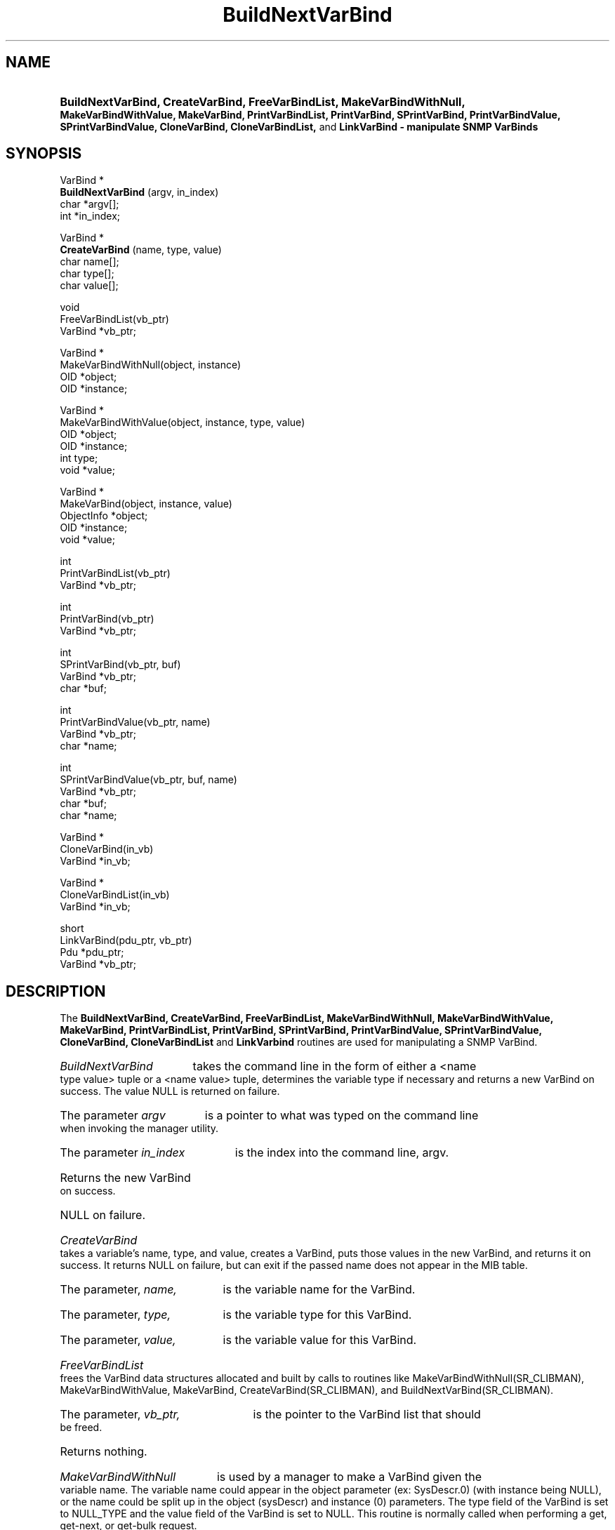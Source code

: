.\"
.\"
.\" Copyright (C) 1992-2006 by SNMP Research, Incorporated.
.\"
.\" This software is furnished under a license and may be used and copied
.\" only in accordance with the terms of such license and with the
.\" inclusion of the above copyright notice. This software or any other
.\" copies thereof may not be provided or otherwise made available to any
.\" other person. No title to and ownership of the software is hereby
.\" transferred.
.\"
.\" The information in this software is subject to change without notice
.\" and should not be construed as a commitment by SNMP Research, Incorporated.
.\"
.\" Restricted Rights Legend:
.\"  Use, duplication, or disclosure by the Government is subject to
.\"  restrictions as set forth in subparagraph (c)(1)(ii) of the Rights
.\"  in Technical Data and Computer Software clause at DFARS 252.227-7013;
.\"  subparagraphs (c)(4) and (d) of the Commercial Computer
.\"  Software-Restricted Rights Clause, FAR 52.227-19; and in similar
.\"  clauses in the NASA FAR Supplement and other corresponding
.\"  governmental regulations.
.\"
.\"
.\"
.\"                PROPRIETARY NOTICE
.\"
.\" This software is an unpublished work subject to a confidentiality agreement
.\" and is protected by copyright and trade secret law.  Unauthorized copying,
.\" redistribution or other use of this work is prohibited.
.\"
.\" The above notice of copyright on this source code product does not indicate
.\" any actual or intended publication of such source code.
.\"
.\"
.\"
.\"
.TH BuildNextVarBind SR_CLIBMAN "27 May 1996"
.SH NAME
.HP 5
.B "BuildNextVarBind, CreateVarBind, FreeVarBindList, MakeVarBindWithNull,"
.B "MakeVarBindWithValue, MakeVarBind, PrintVarBindList," 
.B "PrintVarBind, SPrintVarBind, PrintVarBindValue, SPrintVarBindValue,"
.B "CloneVarBind, CloneVarBindList," 
and 
.B LinkVarBind \- manipulate SNMP VarBinds
.SH SYNOPSIS
VarBind *
.br
.BR BuildNextVarBind " (argv, in_index)"
.br
char *argv[];
.br
int *in_index;
.LP
VarBind *
.br
.BR CreateVarBind " (name, type, value) "
.br
char name[];
.br
char type[];
.br
char value[];
.LP
void
.br
FreeVarBindList(vb_ptr)
.br
VarBind *vb_ptr;
.LP
VarBind *
.br
MakeVarBindWithNull(object, instance)
.br
OID *object;
.br
OID *instance;
.LP
VarBind *
.br
MakeVarBindWithValue(object, instance, type, value)
.br
OID *object;
.br
OID *instance;
.br
int type;
.br
void *value;
.LP
VarBind *
.br
MakeVarBind(object, instance, value)
.br
ObjectInfo *object;
.br
OID *instance;
.br
void *value;
.LP
int
.br
PrintVarBindList(vb_ptr)
.br
VarBind *vb_ptr;
.LP
int
.br
PrintVarBind(vb_ptr)
.br
VarBind *vb_ptr;
.LP
int
.br
SPrintVarBind(vb_ptr, buf)
.br
VarBind *vb_ptr;
.br
char *buf;
.LP
int
.br
PrintVarBindValue(vb_ptr, name)
.br
VarBind *vb_ptr;
.br
char *name;
.LP
int
.br
SPrintVarBindValue(vb_ptr, buf, name)
.br
VarBind *vb_ptr;
.br
char *buf;
.br
char *name;
.LP
VarBind *
.br
CloneVarBind(in_vb)
.br
VarBind *in_vb;
.LP
VarBind *
.br
CloneVarBindList(in_vb)
.br
VarBind *in_vb;
.LP
short
.br
LinkVarBind(pdu_ptr, vb_ptr)
.br
Pdu *pdu_ptr;
.br
VarBind *vb_ptr;
.SH DESCRIPTION
.PP
The 
.B BuildNextVarBind, CreateVarBind, FreeVarBindList, 
.B MakeVarBindWithNull, MakeVarBindWithValue, MakeVarBind, PrintVarBindList, 
.B PrintVarBind, SPrintVarBind, PrintVarBindValue, SPrintVarBindValue,
.B CloneVarBind, CloneVarBindList
and
.B LinkVarbind 
routines are used for manipulating a SNMP VarBind.
.HP 5
.I BuildNextVarBind 
takes the command line in the form of either a
<name type value> tuple or a <name value> tuple, determines the 
variable type if necessary and returns a new VarBind on success. The
value NULL is returned on failure.
.HP 5
The parameter 
.I argv 
is a pointer to what was typed on the command
line when invoking the manager utility.
.HP 5
The parameter 
.I in_index 
is the index into the command line, argv.
.HP 15
Returns the new VarBind on success.
.HP 5
NULL on failure.
.HP 5
.I CreateVarBind 
takes a variable's name, type, and value, creates a VarBind, puts those
values in the new VarBind, and returns it on success.  It returns NULL on
failure, but can exit if the passed name does not appear in the MIB table.
.HP 5
The parameter, 
.I name, 
is the variable name for the VarBind.
.HP 5
The parameter, 
.I type, 
is the variable type for this VarBind.
.HP 5
The parameter, 
.I value, 
is the variable value for this VarBind.
.HP 5
.I FreeVarBindList 
frees the VarBind data structures allocated and built by calls to routines
like MakeVarBindWithNull(SR_CLIBMAN), MakeVarBindWithValue, MakeVarBind, CreateVarBind(SR_CLIBMAN), and
BuildNextVarBind(SR_CLIBMAN).
.HP 5
The parameter, 
.I vb_ptr, 
is the pointer to the VarBind list that should be freed.
.HP 5
Returns nothing.
.HP 5
.I MakeVarBindWithNull 
is used by a manager to make a VarBind given
the variable name.  The variable name could appear in the object 
parameter (ex: SysDescr.0) (with instance being NULL), or the name 
could be split up in the object (sysDescr) and instance (0) parameters.
The type field of the VarBind is set to NULL_TYPE and the value field
of the VarBind is set to NULL.  This routine is normally called when
performing a get, get-next, or get-bulk request.  
.HP 5
This routine should return a pointer to the new VarBind on success and 
NULL on failure.
.HP 5
The parameter, 
.I object, 
is the object class portion of the variable 
name (or the entire variable name).
.HP 5
The parameter, 
.I instance, 
could contain the object instance of the
variable name or be NULL.
.HP 5
.I MakeVarBindWithValue 
is used by a manager to make a VarBind given the
variable and a value.  It performs the same function as 
MakeVarBindWithNull(SR_CLIBMAN) except that the VarBind's type and value fields
are filled in with the type and value parameters, respectively.  
.HP 5
This routine returns a pointer to the new VarBind on success and NULL 
on failure.
.HP 5
The parameter, 
.I object,
is the object class portion of the variable
name (or the entire variable name).
.HP 5
The parameter,
.I instance,
could contain the object instance of the
variable name or be equal to NULL.
.HP 5
The parameter, 
.I type, 
contains the VarBind's type value.
.HP 5
The parameter, 
.I value, 
contains the VarBind's value field.
.HP 5
.I MakeVarBind
is used by the agent to make a VarBind given the
variable's object structure and a value.  It performs the same function as 
MakeVarBindWithNull(SR_CLIBMAN) except that the VarBind's type and value fields
are filled in with the type field from the object parameter and value
parameters, respectively.  
.HP 5
This routine returns a pointer to the new VarBind on success and NULL 
on failure.
.HP 5
The parameter, 
.I object,
is the object class portion of the variable
name (or the entire variable name).
.HP 5
The parameter,
.I instance, 
could contain the object instance of the
variable name or be equal to NULL.
.HP 5
The parameter, 
.I value, 
contains the VarBind's value field.
.HP 5
.I PrintVarBindList
prints out the contents of a VarBind list to the
screen in human readable form.  This is a quick user interface for 
printing out SNMP responses for the manager utilities.  If the SNMP 
Pdu structure is called pdu_ptr, an example of a call to 
PrintVarBindList would be: PrintVarBindList(pdu_ptr->var_bind_list).
.HP 5
This routine returns 1 on success, 
.HP 5
0 for an illegal type, and 
.HP 5
-1 for failure.
.HP 5
The parameter, 
.I vb_ptr, 
is a pointer to the VarBind list that should be printed.
.HP 5
.I PrintVarBind
prints out the contents of a single VarBind to the
screen in human readable form.  This is a quick user interface for 
printing out SNMP responses for the manager utilities. The output
is in the form "name = value".
.HP 5
This routine returns 0 on success and
.HP 5
-1 for failure.
.HP 5
The parameter, 
.I vb_ptr, 
is a pointer to the VarBind that should be printed.
.HP 5
.I SPrintVarBind
prints out the contents of a single VarBind to a
buffer.  This is a quick user interface for 
printing out SNMP responses for the manager utilities. The output
is in the form "name = value".
.HP 5
This routine returns 0 on success and
.HP 5
-1 for failure.
.HP 5
The parameter, 
.I vb_ptr, 
is a pointer to the VarBind that should be printed.
.HP 5
The parameter, 
.I buf, 
is a pointer to the character buffer that will store the results of the
routine. The buffer should be big enough to store the result.
.HP 5
.I PrintVarBindValue
prints out the value of a single VarBind in human readable form to
the screen.  This is a quick user interface for printing out SNMP responses for 
the manager utilities.
.HP 5
This routine returns 0 on success and
.HP 5
-1 for failure.
.HP 5
The parameter, 
.I vb_ptr, 
is a pointer to the VarBind that should be printed.
.HP 5
The parameter, 
.I name, 
is the variable name for this VarBind. 
.HP 5
.I SPrintVarBindValue
prints out the value of a single VarBind in human readable form to
a buffer.  This is a quick user interface for printing out SNMP responses for 
the manager utilities.
.HP 5
This routine returns 0 on success and
.HP 5
-1 for failure.
.HP 5
The parameter, 
.I vb_ptr, 
is a pointer to the VarBind that should be printed.
.HP 5
The parameter, 
.I buf, 
is a pointer to the character buffer that will store the results of the
routine. The buffer should be big enough to store the result.
.HP 5
The parameter, 
.I name, 
is the variable name for this VarBind. 
.HP 5
.I CloneVarBind
clones the incoming VarBind and returns a pointer to the new copy of the
VarBind.
.HP 5
This routine returns a pointer to the new VarBind on success and
.HP 5
NULL for failure.
.HP 5
The parameter, 
.I in_vb, 
is a pointer to the VarBind that should be cloned.
.HP 5
.I CloneVarBindList
clones the incoming VarBind list and returns a pointer to the new copy of the
VarBind list.
.HP 5
This routine returns a pointer to the new VarBind list on success and
.HP 5
NULL for failure.
.HP 5
The parameter, 
.I in_vb, 
is a pointer to the VarBind list that should be cloned.
.HP 5
.I LinkVarBind 
adds the VarBind entry created by a call to routines
such as MakeVarBindWithValue(SR_CLIBMAN), MakeVarBind(SR_CLIBMAN), MakeVarBindWithNull(SR_CLIBMAN), 
BuildNextVarBind(SR_CLIBMAN), and CreateVarBind(SR_CLIBMAN) to a SNMP PDU previously
created by a call to MakePdu().  This routine should only be called
once for each VarBind ptr associated with the PDU so the memory for
each can be freed when the PDU is freed.  
.HP 5
This routine returns 0 on success and -1 on failure.
.HP 5
The parameter, 
.I pdu_ptr, 
should have vb_ptr added to the end of its
VarBind list (pdu_ptr->var_bind_end_ptr).  If this is the first VarBind
being added to the pdu_ptr, the head and tail of the VarBind list are
set equal to this VarBind. (i.e., pdu_ptr->var_bind_list = vb_ptr,
pdu_ptr->var_bind_end_ptr = vb_ptr).
.HP 5
The parameter, 
.I vb_ptr, 
should be added to the end of the pdu_ptr's
VarBind list.
.SH "EXAMPLES"
For an example of how these routines are used, see the manager
utilities.
